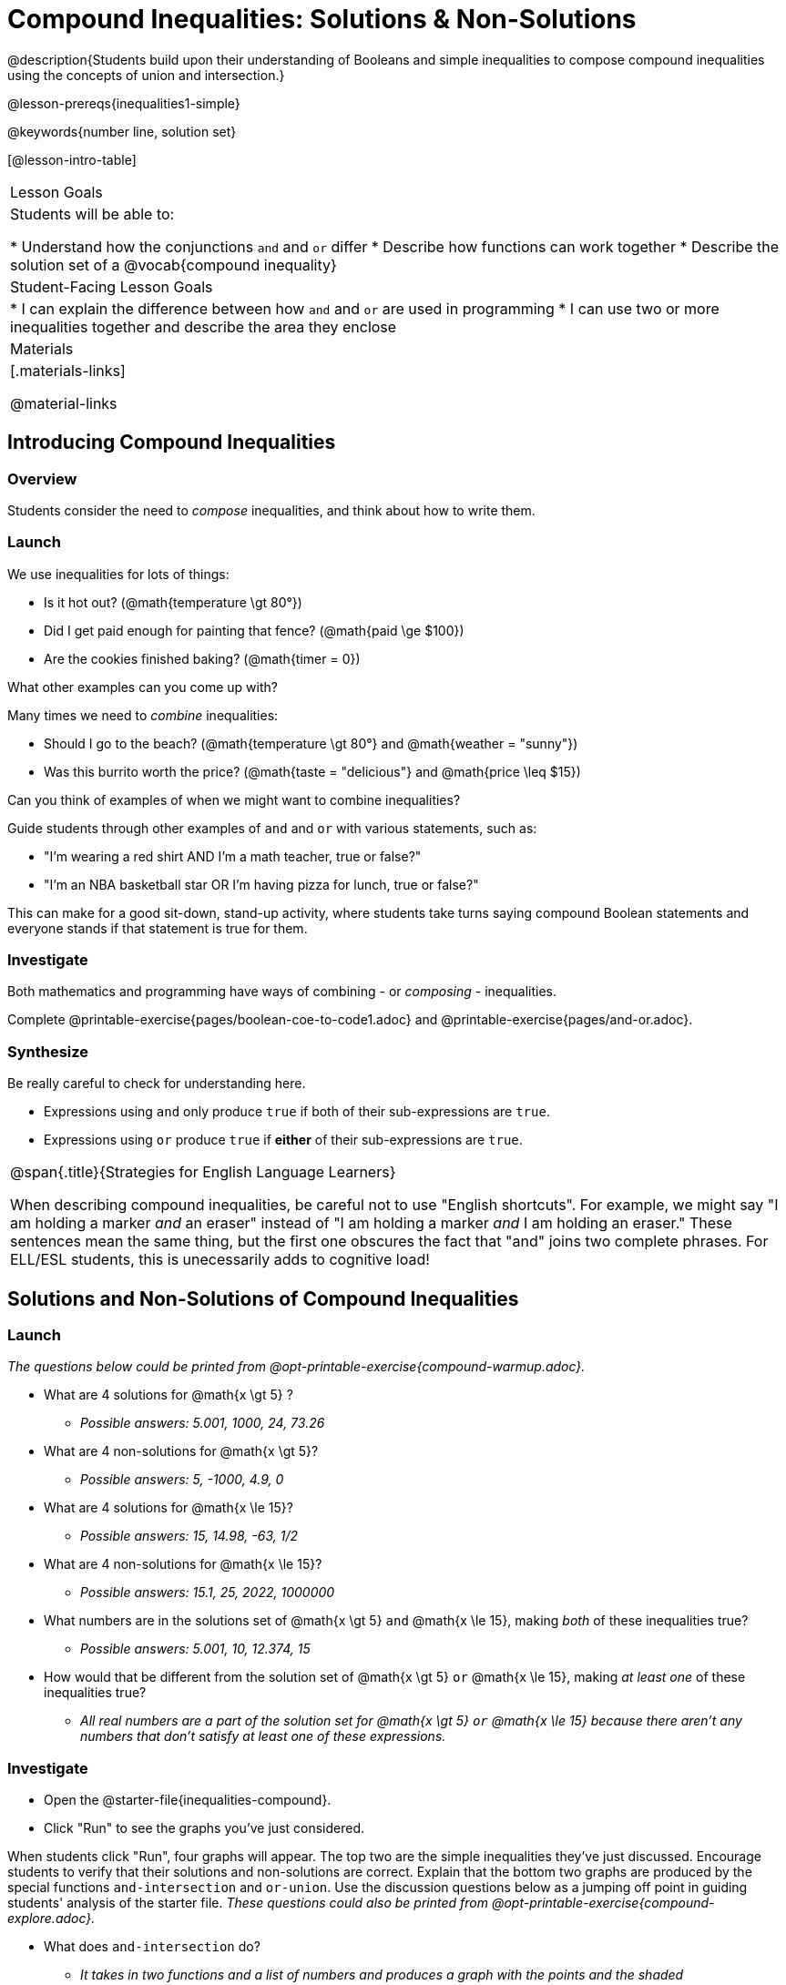 = Compound Inequalities: Solutions & Non-Solutions

@description{Students build upon their understanding of Booleans and simple inequalities to compose compound inequalities using the concepts of union and intersection.}

@lesson-prereqs{inequalities1-simple}

@keywords{number line, solution set}

[@lesson-intro-table]
|===

| Lesson Goals
| Students will be able to:

* Understand how the conjunctions `and` and `or` differ
* Describe how functions can work together
* Describe the solution set of a @vocab{compound inequality}

| Student-Facing Lesson Goals
|
* I can explain the difference between how `and` and `or` are used in programming
* I can use two or more inequalities together and describe the area they enclose
//* I can tell someone else how two or more @vocab{function}s work together

| Materials
|[.materials-links]


@material-links
|===

== Introducing Compound Inequalities

=== Overview
Students consider the need to _compose_ inequalities, and think about how to write them.

=== Launch

We use inequalities for lots of things:

- Is it hot out? (@math{temperature \gt 80°})
- Did I get paid enough for painting that fence? (@math{paid \ge $100})
- Are the cookies finished baking? (@math{timer = 0})

[.lesson-instruction]
What other examples can you come up with?

Many times we need to _combine_ inequalities:

- Should I go to the beach? (@math{temperature \gt 80°} and @math{weather = "sunny"})
- Was this burrito worth the price? (@math{taste = "delicious"} and @math{price \leq $15})

[.lesson-instruction]
Can you think of examples of when we might want to combine inequalities?

Guide students through other examples of `and` and `or` with various statements, such as:

- "I'm wearing a red shirt AND I'm a math teacher, true or false?"
- "I'm an NBA basketball star OR I'm having pizza for lunch, true or false?"

This can make for a good sit-down, stand-up activity, where students take turns saying compound Boolean statements and everyone stands if that statement is true for them.

=== Investigate
Both mathematics and programming have ways of combining - or _composing_ - inequalities.

[.lesson-instruction]
Complete @printable-exercise{pages/boolean-coe-to-code1.adoc} and @printable-exercise{pages/and-or.adoc}.

=== Synthesize
Be really careful to check for understanding here.

- Expressions using `and` only produce `true` if both of their sub-expressions are `true`.
- Expressions using `or` produce `true` if *either* of their sub-expressions are `true`.

[.strategy-box, cols="1", grid="none", stripes="none"]
|===

|
@span{.title}{Strategies for English Language Learners}

When describing compound inequalities, be careful not to use "English shortcuts". For example, we might say "I am holding a marker _and_ an eraser" instead of "I am holding a marker _and_ I am holding an eraser." These sentences mean the same thing, but the first one obscures the fact that "and" joins two complete phrases. For ELL/ESL students, this is unecessarily adds to cognitive load!
|===

== Solutions and Non-Solutions of Compound Inequalities

=== Launch

_The questions below could be printed from @opt-printable-exercise{compound-warmup.adoc}._

[.lesson-instruction]
- What are 4 solutions for @math{x \gt 5} ?
** _Possible answers: 5.001, 1000, 24, 73.26_
- What are 4 non-solutions for @math{x \gt 5}?
** _Possible answers: 5, -1000, 4.9, 0_
- What are 4 solutions for @math{x \le 15}?
** _Possible answers: 15, 14.98, -63, 1/2_
- What are 4 non-solutions for @math{x \le 15}?
** _Possible answers: 15.1, 25, 2022, 1000000_
- What numbers are in the solutions set of  @math{x \gt 5} `and` @math{x \le 15}, making _both_ of these inequalities true?
** _Possible answers: 5.001, 10, 12.374, 15_
- How would that be different from the solution set of @math{x \gt 5} `or` @math{x \le 15}, making _at least one_ of these inequalities true?
** _All real numbers are a part of the solution set for @math{x \gt 5} `or` @math{x \le 15} because there aren't any numbers that don't satisfy at least one of these expressions._

=== Investigate

[.lesson-instruction]
* Open the @starter-file{inequalities-compound}.
* Click "Run" to see the graphs you've just considered.

When students click "Run", four graphs will appear. The top two are the simple inequalities they've just discussed. Encourage students to verify that their solutions and non-solutions are correct. Explain that the bottom two graphs are produced by the special functions `and-intersection` and `or-union`. Use the discussion questions below as a jumping off point in guiding students' analysis of the starter file. _These questions could also be printed from @opt-printable-exercise{compound-explore.adoc}._

[.lesson-instruction]
--
- What does `and-intersection` do?
** _It takes in two functions and a list of numbers and produces a graph with the points and the shaded @vocab{intersection} of values that make both of the inequalities true._

@centered-image{images/intersection1.png, "A compound inequality displayed on a number line, showing that the inequalities intersect between 5 and 15. The dot on 5 is red. The dot on 15 is green." ,""}

- Why is the circle on 5 red and the circle on 15 green?
** _Because 5 is not part of the solution - it's not bigger than itself. And 15 is part of the solution - it's less than or equal to 15._

- Do you think every graph made with `and-intersection` will have different color dots at the ends? Why or why not?
** _No. It will depend on whether or not the inequality symbols include an equal sign. Sometimes one will and one won't. Sometimes neither will. Sometimes both will._

- What does `or-union` do?
** _It takes in two functions and a list of numbers and produces a graph with the points and the shaded @vocab{union} of values that make either or both of the inequalities true._

@centered-image{images/union-infinite1.png,"A compound inequality displayed on a number line, showing an infinite union" ,""}

- Why did the graph of this `or-union` result in the whole numberline being shaded blue?
** _Because in order to make an `or` statement true, a number only has to make one of the inequalities true. Every number in the universe is either greater than 5 or less than or equal to 15. There aren't any non-solutions!_

- Not all graphs of `or-union` will look like this. Can you think of a pair of inequalities whose union won't shade the whole graph?
** _Answers will vary! @math{x \lt 1} or @math{x \lt 3}_

Change the function definition on _line 8_ to @math{x \lt 5} and the definition on _line 9_ to @math{x \ge 15} and, before you click "Run", take a moment to think about what the new graphs of `and-intersection` and `or-union` will look like. Then click "Run" and take a look.

- What does the new `and-intersection` graph look like?
** _We see a graph with only red circles, representing non-solutions, as below. None of the graph will be shaded blue, because there aren't any numbers that are both smaller than 5 and greater than or equal to 15. A message will tell us that no solutions exist in the provided range._
@centered-image{images/intersection-ns.png,"A compound inequality displayed on a number line, showing no intersection and therefore no solutions" ,""}

- What does the new `or-union` graph look like?
** _There's an arrow to the left and an arrow to the right with a break in the middle between 5 and 15! The dot for 5 is red because it's not part of the solution. The dot for 15 is green because it's part of the solution._
@centered-image{images/union1.png,"A compound inequality displayed on a number line, shaded when numbers are below 5 or greater than 15. The dot on 5 is red and the dot on 15 is green." ,""}

- Why is the dot for 5 red and the dot for 15 green?
** _The dot for 5 is red because it's not part of the solution. The dot for 15 is green because it's part of the solution._

- Which of the 8 numbers from the list are part of the solution set? How do you know?
** _-5, -2.1, 0, 15, 20... the circles are green._

- Is 3 part of the solution set? How do you know?
** _Yes. It's in the blue shaded region._

- Is 10 part of the solution set? How do you know?
** _No. It's in the unshaded area._
--

Once students are familiar with the starter file, they are ready use it as they to practice identifying solutions and non-solutions for compound inequalities.

[.lesson-instruction]
- Turn to @printable-exercise{compound-inequality-solutions.adoc}.
- Explore the compound inequalities listed using the @starter-file{inequalities-compound}, identifying solutions and non-solutions for each.

Explain to students that instead of defining two functions as simple inequalities, we can produce an inequality graph by defining one function to be a @vocab{compound inequality}! In the following activity, students will analyze inequality graphs and define a _single_ function that produces the graph. Walk students through the completed first example before they attempt to write this code on their own.

[.lesson-instruction]
- Turn to @printable-exercise{compound-inequality-functions.adoc}.
- Write code to describe the compound inequalities pictured.

@ifproglang{pyret}{If you have time, have students open to @online-exercise{https://teacher.desmos.com/activitybuilder/custom/5fdf8618945cb549d457fb85, Matching Compound Inequality Functions and plots}
}
=== Synthesize
- How did the graphs of intersections and unions differ?

== Additional Exercises:

- @opt-printable-exercise{pages/boolean-coe-to-code2.adoc}

